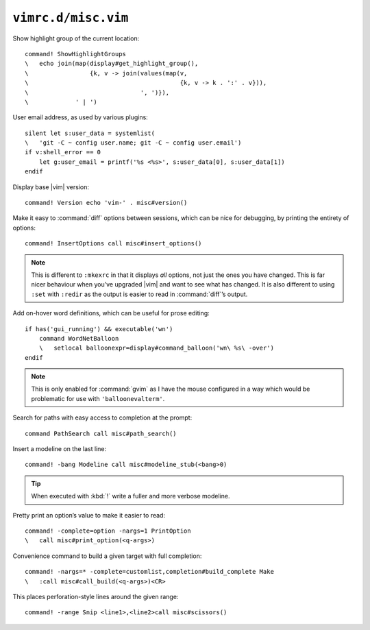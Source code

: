 ``vimrc.d/misc.vim``
====================

Show highlight group of the current location::

    command! ShowHighlightGroups
    \   echo join(map(display#get_highlight_group(),
    \                 {k, v -> join(values(map(v,
    \                                          {k, v -> k . ':' . v})),
    \                               ', ')}),
    \             ' | ')

.. seealso::

    * :func:`display#get_highlight_group() <get_highlight_group>`

.. _default-user-identifier:

User email address, as used by various plugins::

    silent let s:user_data = systemlist(
    \   'git -C ~ config user.name; git -C ~ config user.email')
    if v:shell_error == 0
        let g:user_email = printf('%s <%s>', s:user_data[0], s:user_data[1])
    endif

Display base |vim| version::

    command! Version echo 'vim-' . misc#version()

Make it easy to :command:`diff` options between sessions, which can be nice for
debugging, by printing the entirety of options::

    command! InsertOptions call misc#insert_options()

.. seealso::

    * :func:`misc#insert_options() <insert_options>`

.. note::

    This is different to ``:mkexrc`` in that it displays *all* options, not just
    the ones you have changed.  This is far nicer behaviour when you’ve upgraded
    |vim| and want to see what has changed.  It is also different to using
    ``:set`` with ``:redir`` as the output is easier to read in
    :command:`diff`’s output.

Add on-hover word definitions, which can be useful for prose editing::

    if has('gui_running') && executable('wn')
        command WordNetBalloon
        \   setlocal balloonexpr=display#command_balloon('wn\ %s\ -over')
    endif

.. note::

    This is only enabled for :command:`gvim` as I have the mouse configured in
    a way which would be problematic for use with ``'balloonevalterm'``.

Search for paths with easy access to completion at the prompt::

    command PathSearch call misc#path_search()

.. seealso::

    * :func:`misc#path_search() <path_search>`

Insert a modeline on the last line::

    command! -bang Modeline call misc#modeline_stub(<bang>0)

.. seealso::

    * :func:`misc#modeline_stub() <modeline_stub>`

.. tip::

    When executed with :kbd:`!` write a fuller and more verbose modeline.

Pretty print an option’s value to make it easier to read::

    command! -complete=option -nargs=1 PrintOption
    \   call misc#print_option(<q-args>)

.. seealso::

    * :func:`misc#print_option() <print_option>`

Convenience command to build a given target with full completion::

    command! -nargs=* -complete=customlist,completion#build_complete Make
    \   :call misc#call_build(<q-args>)<CR>

.. seealso::

    * :func:`misc#call_build() <call_build>`

This places perforation-style lines around the given range::

    command! -range Snip <line1>,<line2>call misc#scissors()

.. seealso::

    * :func:`misc#scissors() <scissors>`
